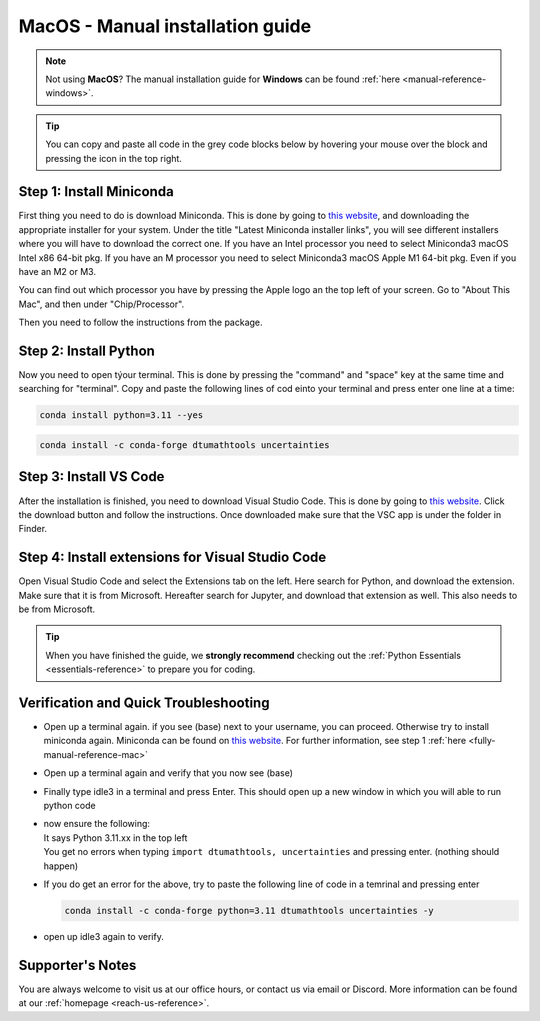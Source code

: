 .. _manual-reference-macOS:

MacOS - Manual installation guide
=======================================

.. note::
    Not using **MacOS**? The manual installation guide for **Windows** can be found :ref:`here <manual-reference-windows>`.
.. tip::
    You can copy and paste all code in the grey code blocks below by hovering your mouse over the block and pressing the icon in the top right.


.. _fully-manual-reference-mac:

Step 1: Install Miniconda
---------------------------

First thing you need to do is download Miniconda. This is done by going to `this website  <https://docs.anaconda.com/miniconda/index.html#latest-miniconda-installer-links>`_, and downloading the appropriate installer for your system.
Under the title "Latest Miniconda installer links", you will see different installers where you will have to download the correct one.
If you have an Intel processor you need to select Miniconda3 macOS Intel x86 64-bit pkg.
If you have an M processor you need to select Miniconda3 macOS Apple M1 64-bit pkg. Even if
you have an M2 or M3.

.. image:: /menu/images/macos-fully-manual-miniconda.png
    :width: 400
    :align: center


You can find out which processor you have by pressing the Apple logo an the top left of your
screen. Go to "About This Mac", and then under "Chip/Processor".

.. image:: /menu/images/macos-fully-manual-processor.png
    :width: 200
    :align: center


Then you need to follow the instructions from the package.

.. image:: /menu/images/macos-fully-manual-miniconda-pkg.png
    :width: 400
    :align: center


Step 2: Install Python
---------------------------

Now you need to open týour terminal. This is done by pressing the "command" and "space" key at the same time and searching for "terminal".
Copy and paste the following lines of cod einto your terminal and press enter one line at a time:

.. code-block::
        
    conda install python=3.11 --yes
    
.. code-block::

    conda install -c conda-forge dtumathtools uncertainties


Step 3: Install VS Code
----------------------------

.. |applications| image:: /menu/images/macos-applications.png
    :height: 25px

After the installation is finished, you need to download Visual Studio Code. This is done by going
to `this website  <https://code.visualstudio.com>`_. Click the download button and follow the instructions. 
Once downloaded make sure that the VSC app is under the |applications| folder in Finder.


.. image:: /menu/images/macos-fully-manual-vsc-webpage.png
      :width: 500
      :align: center


Step 4: Install extensions for Visual Studio Code
-------------------------------------------------

.. |extensions| image:: /menu/images/extensions.png
    :height: 25px


Open Visual Studio Code and select the Extensions |extensions| tab on the left. Here search for Python, and
download the extension. Make sure that it is from Microsoft. Hereafter search for Jupyter, and
download that extension as well. This also needs to be from Microsoft.


.. image:: /menu/images/macos-package-managed-python.png
      :width: 200
      :align: center

.. image:: /menu/images/macos-package-managed-jupyter.png
      :width: 200
      :align: center

.. tip::
    When you have finished the guide, we **strongly recommend** checking out the :ref:`Python Essentials <essentials-reference>` to prepare you for coding.

Verification and Quick Troubleshooting
---------------------------------------

* 
    Open up a terminal again. if you see (base) next to your username, you can proceed. Otherwise
    try to install miniconda again. Miniconda can be found on `this website  <https://docs.anaconda.com/miniconda/index.html#latest-miniconda-installer-links>`_. 
    For further information, see step 1 :ref:`here <fully-manual-reference-mac>`

* 

    Open up a terminal again and verify that you now see (base)

* 

    Finally type idle3 in a terminal and press Enter. This should open up a new window in which
    you will able to run python code

* 
    | now ensure the following:
    | It says Python 3.11.xx in the top left 
    | You get no errors when typing ``import dtumathtools, uncertainties`` and pressing enter. (nothing should happen)

* 
    If you do get an error for the above, try to paste the following line of code in a temrinal and pressing enter 

    .. code-block::

        conda install -c conda-forge python=3.11 dtumathtools uncertainties -y

* 
    open up idle3 again to verify. 








Supporter's Notes
-----------------

You are always welcome to visit us at our office hours, or contact us via email or Discord. More information can be found at our :ref:`homepage <reach-us-reference>`.